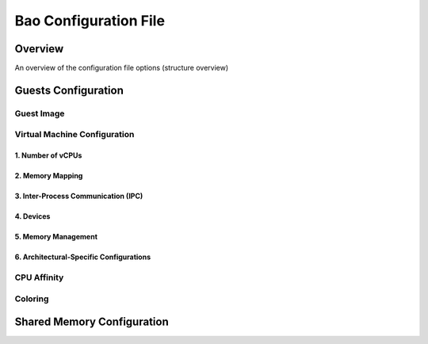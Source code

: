 Bao Configuration File
======================

Overview
--------
An overview of the configuration file options (structure overview)

Guests Configuration
--------------------

Guest Image
***********

Virtual Machine Configuration
*****************************

1. Number of vCPUs
##################

2. Memory Mapping
#################

3. Inter-Process Communication (IPC)
####################################

4. Devices
##########

5. Memory Management
####################

6. Architectural-Specific Configurations
########################################

CPU Affinity
************

Coloring
********

Shared Memory Configuration
---------------------------
